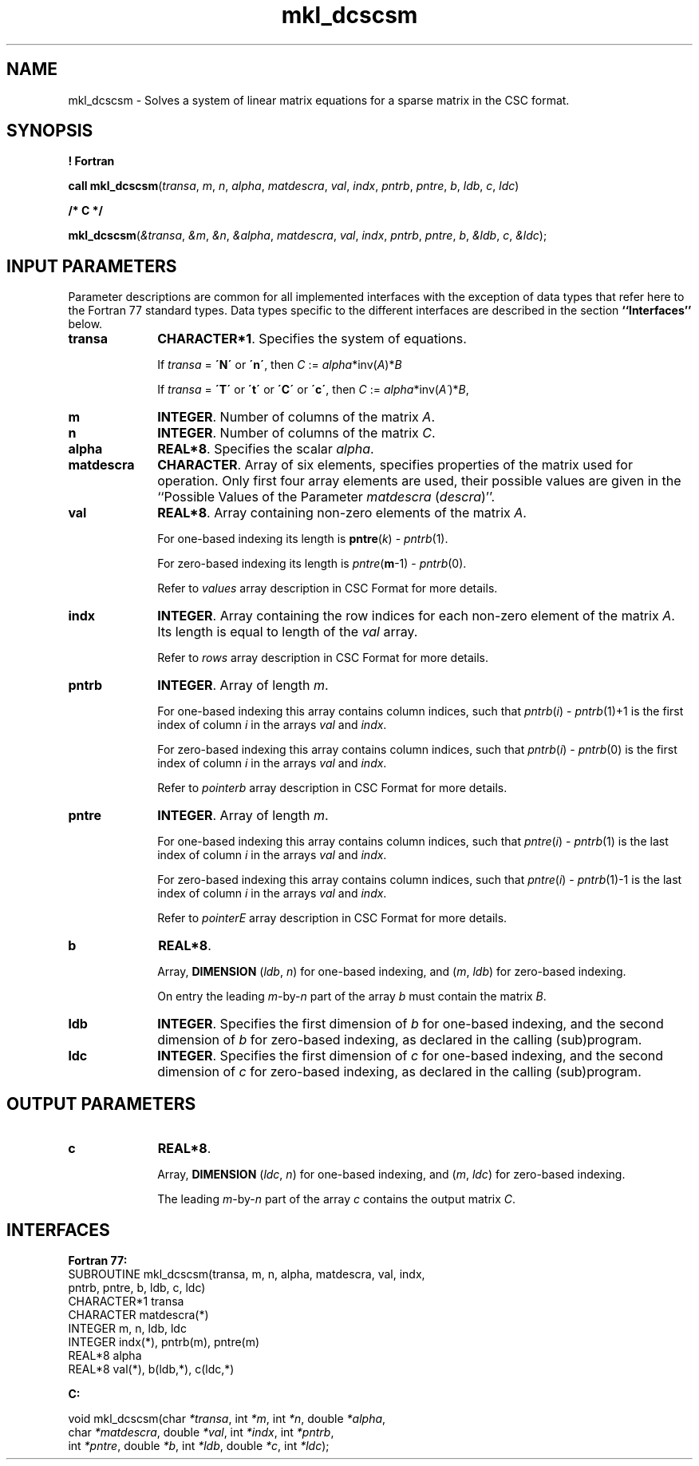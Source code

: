 .\" Copyright (c) 2002 \- 2008 Intel Corporation
.\" All rights reserved.
.\"
.TH mkl\(uldcscsm 3 "Intel Corporation" "Copyright(C) 2002 \- 2008" "Intel(R) Math Kernel Library"
.SH NAME
mkl\(uldcscsm \- Solves a system of linear matrix equations for a sparse matrix in the CSC format.
.SH SYNOPSIS
.PP
.B ! Fortran
.PP
\fBcall mkl\(uldcscsm\fR(\fItransa\fR, \fIm\fR, \fIn\fR, \fIalpha\fR, \fImatdescra\fR, \fIval\fR, \fIindx\fR, \fIpntrb\fR, \fIpntre\fR, \fIb\fR, \fIldb\fR, \fIc\fR, \fIldc\fR)
.PP
.B /* C */
.PP
\fBmkl\(uldcscsm\fR(\fI&transa\fR, \fI&m\fR, \fI&n\fR, \fI&alpha\fR, \fImatdescra\fR, \fIval\fR, \fIindx\fR, \fIpntrb\fR, \fIpntre\fR, \fIb\fR, \fI&ldb\fR, \fIc\fR, \fI&ldc\fR);
.SH INPUT PARAMETERS
.PP
Parameter descriptions are common for all implemented interfaces with the exception of data types that refer here to the Fortran 77 standard types. Data types specific to the different interfaces are described in the section \fB``Interfaces''\fR below.
.TP 10
\fBtransa\fR
.NL
\fBCHARACTER*1\fR. Specifies the system of equations.
.IP
If \fItransa\fR = \fB\'N\'\fR or \fB\'n\'\fR, then  \fIC\fR := \fIalpha\fR*inv(\fIA\fR)*\fIB\fR
.IP
If \fItransa\fR = \fB\'T\'\fR or \fB\'t\'\fR or \fB\'C\'\fR or \fB\'c\'\fR, then \fIC\fR := \fIalpha\fR*inv(\fIA\'\fR)*\fIB\fR,
.TP 10
\fBm\fR
.NL
\fBINTEGER\fR. Number of columns of the matrix \fIA\fR.
.TP 10
\fBn\fR
.NL
\fBINTEGER\fR. Number of columns of the matrix \fIC\fR.
.TP 10
\fBalpha\fR
.NL
\fBREAL*8\fR. Specifies the scalar \fIalpha\fR. 
.TP 10
\fBmatdescra\fR
.NL
\fBCHARACTER\fR. Array of six elements, specifies properties of the matrix used for operation. Only first four array elements are used, their possible values are given in the ``Possible Values of the Parameter \fImatdescra\fR (\fIdescra\fR)''.
.TP 10
\fBval\fR
.NL
\fBREAL*8\fR. Array containing non-zero elements of the matrix \fIA\fR. 
.IP
For one-based indexing its length is \fBpntre\fR(\fIk\fR) - \fIpntrb\fR(1).
.IP
For zero-based indexing its length is \fIpntre\fR(\fBm\fR-1) - \fIpntrb\fR(0).
.IP
Refer to \fIvalues\fR array description in  CSC Format for more details.
.TP 10
\fBindx\fR
.NL
\fBINTEGER\fR. Array containing the row indices for each non-zero element of the matrix \fIA\fR. Its length is equal to length of the \fIval\fR array.
.IP
Refer to \fIrows\fR array description in CSC Format for more details.
.IP

.TP 10
\fBpntrb\fR
.NL
\fBINTEGER\fR. Array of length \fIm\fR.
.IP
For one-based indexing this array contains column indices, such that \fIpntrb\fR(\fIi\fR) - \fIpntrb\fR(1)+1 is the first index of column \fIi\fR in the arrays \fIval\fR and \fIindx\fR.
.IP
For zero-based indexing this array contains column indices, such that \fIpntrb\fR(\fIi\fR) - \fIpntrb\fR(0) is the first index of column \fIi\fR in the arrays \fIval\fR and \fIindx\fR.
.IP
Refer to \fIpointerb\fR array description in CSC Format for more details.
.TP 10
\fBpntre\fR
.NL
\fBINTEGER\fR. Array of length \fIm\fR. 
.IP
For one-based indexing this array contains  column indices, such that \fIpntre\fR(\fIi\fR) - \fIpntrb\fR(1) is the last index of column \fIi\fR in the arrays \fIval\fR and \fIindx\fR.
.IP
For zero-based indexing this array contains column indices, such that \fIpntre\fR(\fIi\fR) - \fIpntrb\fR(1)-1 is the last index of column \fIi\fR in the arrays \fIval\fR and \fIindx\fR. 
.IP
Refer to \fIpointerE\fR array description in CSC Format for more details.
.TP 10
\fBb\fR
.NL
\fBREAL*8\fR. 
.IP
Array, \fBDIMENSION\fR (\fIldb\fR, \fIn\fR) for one-based indexing, and  (\fIm\fR, \fIldb\fR) for zero-based indexing.
.IP
On entry the leading \fIm\fR-by-\fIn\fR part of the array \fIb\fR must contain the matrix \fIB\fR.
.TP 10
\fBldb\fR
.NL
\fBINTEGER\fR. Specifies the first dimension of \fIb\fR for one-based indexing, and the second dimension of \fIb\fR for zero-based indexing, as declared in the calling (sub)program.
.TP 10
\fBldc\fR
.NL
\fBINTEGER\fR. Specifies the first dimension of \fIc\fR for one-based indexing, and the second dimension of \fIc\fR for zero-based indexing, as declared in the calling (sub)program.
.SH OUTPUT PARAMETERS

.TP 10
\fBc\fR
.NL
\fBREAL*8\fR. 
.IP
Array, \fBDIMENSION\fR (\fIldc\fR, \fIn\fR) for one-based indexing, and  (\fIm\fR, \fIldc\fR) for zero-based indexing.
.IP
The leading \fIm\fR-by-\fIn\fR part of the array \fIc\fR contains the output matrix \fIC\fR.
.SH INTERFACES
.PP

.PP
\fBFortran 77:\fR
.br
SUBROUTINE mkl\(uldcscsm(transa, m, n, alpha, matdescra, val, indx,
.br
pntrb, pntre, b, ldb, c, ldc)
.br
CHARACTER*1   transa
.br
CHARACTER     matdescra(*)
.br
INTEGER       m, n, ldb, ldc
.br
INTEGER       indx(*), pntrb(m), pntre(m)
.br
REAL*8        alpha
.br
REAL*8        val(*), b(ldb,*), c(ldc,*)
.PP
\fBC:\fR
.br
.PP
.br
void mkl\(uldcscsm(char \fI*transa\fR, int \fI*m\fR, int \fI*n\fR, double \fI*alpha\fR,
.br
.br
char \fI*matdescra\fR, double  \fI*val\fR, int \fI*indx\fR, int \fI*pntrb\fR,
.br
int \fI*pntre\fR, double \fI*b\fR, int \fI*ldb\fR, double \fI*c\fR, int \fI*ldc\fR);
